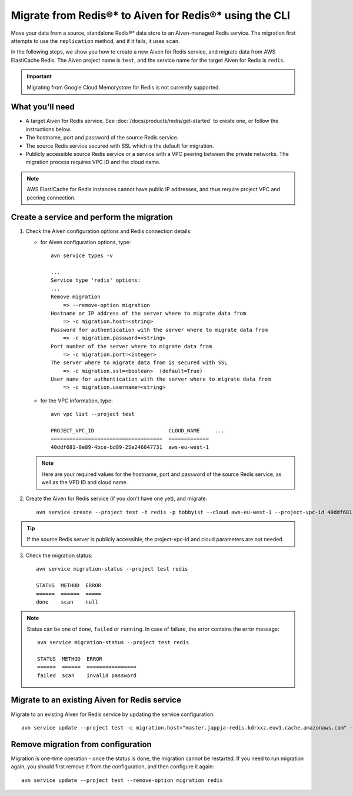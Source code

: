 Migrate from Redis®* to Aiven for Redis®* using the CLI
=======================================================

Move your data from a source, standalone Redis®* data store to an Aiven-managed Redis service. The migration first attempts to use the ``replication`` method, and if it fails, it uses ``scan``.

In the following steps, we show you how to create a new Aiven for Redis service, and migrate data from AWS ElastiCache Redis. The Aiven project name is ``test``, and the service name for the target Aiven for Redis is ``redis``.

.. Important::

   Migrating from Google Cloud Memorystore for Redis is not currently supported.


What you'll need
----------------

* A target Aiven for Redis service. See :doc:`/docs/products/redis/get-started` to create one, or follow the instructions below.

* The hostname, port and password of the source Redis service. 

* The source Redis service secured with SSL which is the default for migration.

* Publicly accessible source Redis service or a service with a VPC peering between the private networks. The migration process requires VPC ID and the cloud name. 

.. Note::
        AWS ElastiCache for Redis instances cannot have public IP addresses, and thus require project VPC and peering connection.



Create a service and perform the migration
-------------------------------------------------

1. Check the Aiven configuration options and Redis connection details:

   - for Aiven configuration options, type::

         avn service types -v

         ...
         Service type 'redis' options:
         ...
         Remove migration
             => --remove-option migration
         Hostname or IP address of the server where to migrate data from 
             => -c migration.host=<string>
         Password for authentication with the server where to migrate data from
             => -c migration.password=<string>
         Port number of the server where to migrate data from
             => -c migration.port=<integer>
         The server where to migrate data from is secured with SSL
             => -c migration.ssl=<boolean>  (default=True)
         User name for authentication with the server where to migrate data from
             => -c migration.username=<string>

   - for the VPC information, type::

         avn vpc list --project test

         PROJECT_VPC_ID                        CLOUD_NAME     ...
         ====================================  =============
         40ddf681-0e89-4bce-bd89-25e246047731  aws-eu-west-1

   .. Note::
          Here are your required values for the hostname, port and password of the source Redis service, as well as the VPD ID and cloud name. 

2. Create the Aiven for Redis service (if you don't have one yet), and migrate::

    avn service create --project test -t redis -p hobbyist --cloud aws-eu-west-1 --project-vpc-id 40ddf681-0e89-4bce-bd89-25e246047731 -c migration.host="master.jappja-redis.kdrxxz.euw1.cache.amazonaws.com" -c migration.port=6379 -c migration.password=<password> redis

.. Tip::

   If the source Redis server is publicly accessible, the project-vpc-id and cloud parameters are not needed.

3. Check the migration status::

    avn service migration-status --project test redis

    STATUS  METHOD  ERROR
    ======  ======  =====
    done    scan    null


.. Note::

   Status can be one of ``done``, ``failed`` or ``running``. In case of failure, the error contains the error message::

            avn service migration-status --project test redis

            STATUS  METHOD  ERROR           
            ======  ======  ================
            failed  scan    invalid password


Migrate to an existing Aiven for Redis service
----------------------------------------------------

Migrate to an existing Aiven for Redis service by updating the service configuration::

    avn service update --project test -c migration.host="master.jappja-redis.kdrxxz.euw1.cache.amazonaws.com" -c migration.port=6379 -c migration.password=<password> redis

Remove migration from configuration
---------------------------------------------

Migration is one-time operation - once the status is ``done``, the migration cannot be restarted. If you need to run migration again, you should first remove it from the configuration, and then configure it again::

    avn service update --project test --remove-option migration redis
